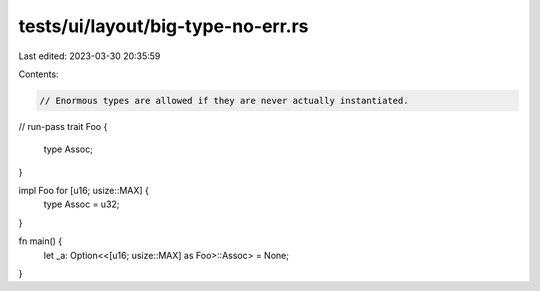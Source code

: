 tests/ui/layout/big-type-no-err.rs
==================================

Last edited: 2023-03-30 20:35:59

Contents:

.. code-block:: rs

    // Enormous types are allowed if they are never actually instantiated.
// run-pass
trait Foo {
    type Assoc;
}

impl Foo for [u16; usize::MAX] {
    type Assoc = u32;
}

fn main() {
    let _a: Option<<[u16; usize::MAX] as Foo>::Assoc> = None;
}


